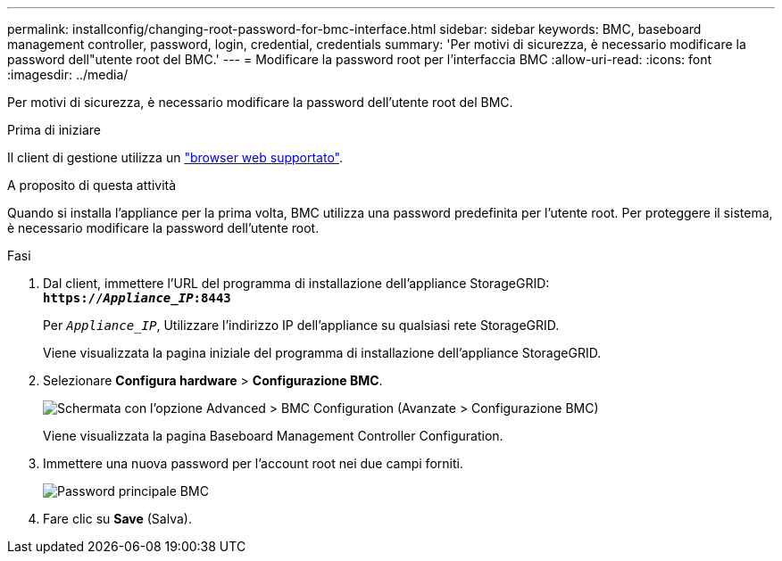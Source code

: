 ---
permalink: installconfig/changing-root-password-for-bmc-interface.html 
sidebar: sidebar 
keywords: BMC, baseboard management controller, password, login, credential, credentials 
summary: 'Per motivi di sicurezza, è necessario modificare la password dell"utente root del BMC.' 
---
= Modificare la password root per l'interfaccia BMC
:allow-uri-read: 
:icons: font
:imagesdir: ../media/


[role="lead"]
Per motivi di sicurezza, è necessario modificare la password dell'utente root del BMC.

.Prima di iniziare
Il client di gestione utilizza un link:../admin/web-browser-requirements.html["browser web supportato"].

.A proposito di questa attività
Quando si installa l'appliance per la prima volta, BMC utilizza una password predefinita per l'utente root. Per proteggere il sistema, è necessario modificare la password dell'utente root.

.Fasi
. Dal client, immettere l'URL del programma di installazione dell'appliance StorageGRID: +
`*https://_Appliance_IP_:8443*`
+
Per `_Appliance_IP_`, Utilizzare l'indirizzo IP dell'appliance su qualsiasi rete StorageGRID.

+
Viene visualizzata la pagina iniziale del programma di installazione dell'appliance StorageGRID.

. Selezionare *Configura hardware* > *Configurazione BMC*.
+
image::../media/bmc_configuration_page.gif[Schermata con l'opzione Advanced > BMC Configuration (Avanzate > Configurazione BMC)]

+
Viene visualizzata la pagina Baseboard Management Controller Configuration.

. Immettere una nuova password per l'account root nei due campi forniti.
+
image::../media/bmc_root_password.gif[Password principale BMC]

. Fare clic su *Save* (Salva).

